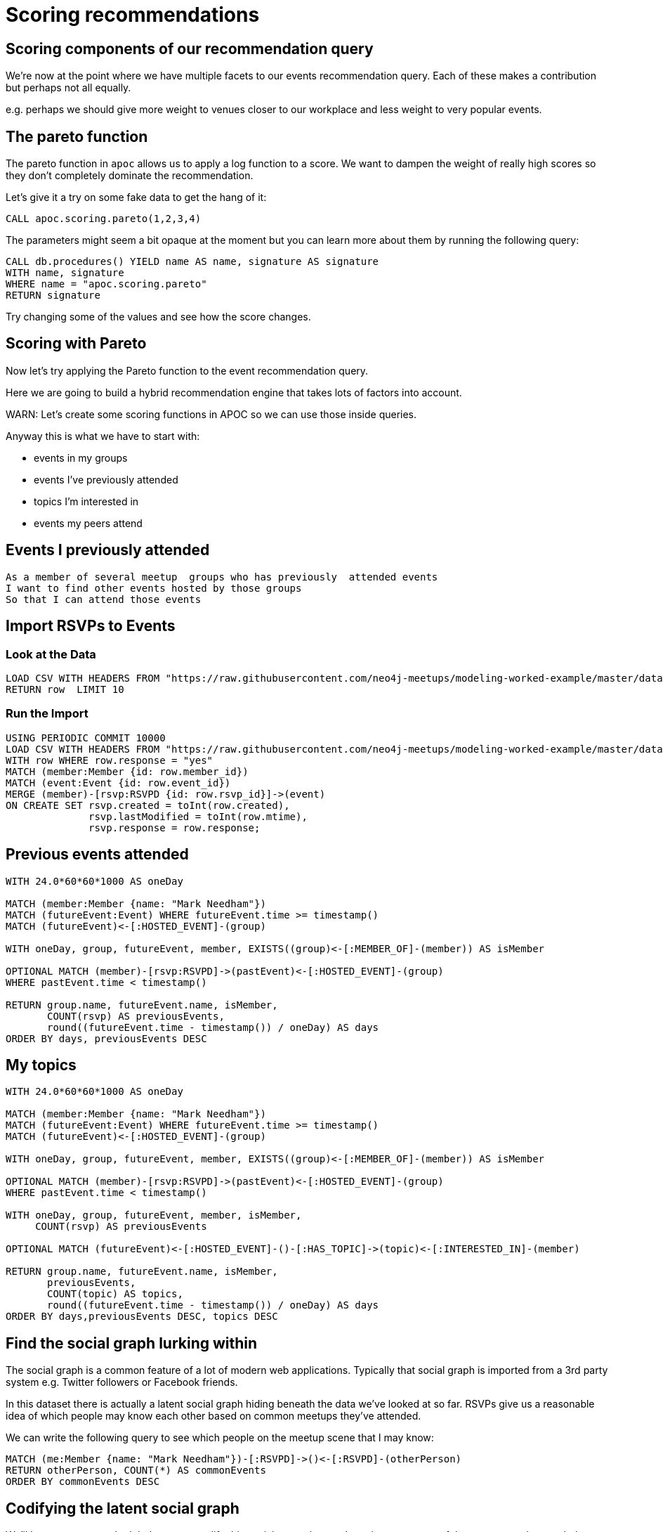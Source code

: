 = Scoring recommendations
:csv-url: https://raw.githubusercontent.com/neo4j-meetups/modeling-worked-example/master/data/
:icons: font

== Scoring components of our recommendation query

We're now at the point where we have multiple facets to our events recommendation query.
Each of these makes a contribution but perhaps not all equally.

e.g. perhaps we should give more weight to venues closer to our workplace and less weight to very popular events.


== The pareto function

The pareto function in `apoc` allows us to apply a log function to a score.
We want to dampen the weight of really high scores so they don't completely dominate the recommendation.

Let's give it a try on some fake data to get the hang of it:

[source,cypher, subs=attributes]
----
CALL apoc.scoring.pareto(1,2,3,4)
----

The parameters might seem a bit opaque at the moment but you can learn more about them by running the following query:

[source, cypher, subs=attributes]
----
CALL db.procedures() YIELD name AS name, signature AS signature
WITH name, signature
WHERE name = "apoc.scoring.pareto"
RETURN signature
----

Try changing some of the values and see how the score changes.

== Scoring with Pareto

Now let's try applying the Pareto function to the event recommendation query.


[source, cypher, subs=attributes]
----


----

Here we are going to build a hybrid recommendation engine that takes lots of factors into account.

WARN: Let's create some scoring functions in APOC so we can use those inside queries.

Anyway this is what we have to start with:

* events in my groups
* events I’ve previously attended
* topics I’m interested in
* events my peers attend

== Events I previously attended

[verse]
____
As a member of several meetup  groups who has previously  attended events
I want to find other events hosted by those groups
So that I can attend those events
____

== Import RSVPs to Events

=== Look at the Data

[source,cypher,subs=attributes]
----
LOAD CSV WITH HEADERS FROM "{csv-url}rsvps.csv" AS row
RETURN row  LIMIT 10
----

=== Run the Import

[source,cypher,subs=attributes]
----
USING PERIODIC COMMIT 10000
LOAD CSV WITH HEADERS FROM "{csv-url}rsvps.csv" AS row
WITH row WHERE row.response = "yes"
MATCH (member:Member {id: row.member_id})
MATCH (event:Event {id: row.event_id})
MERGE (member)-[rsvp:RSVPD {id: row.rsvp_id}]->(event)
ON CREATE SET rsvp.created = toInt(row.created),
              rsvp.lastModified = toInt(row.mtime),
              rsvp.response = row.response;
----

== Previous events attended

[source,cypher]
----
WITH 24.0*60*60*1000 AS oneDay

MATCH (member:Member {name: "Mark Needham"})
MATCH (futureEvent:Event) WHERE futureEvent.time >= timestamp()
MATCH (futureEvent)<-[:HOSTED_EVENT]-(group)

WITH oneDay, group, futureEvent, member, EXISTS((group)<-[:MEMBER_OF]-(member)) AS isMember

OPTIONAL MATCH (member)-[rsvp:RSVPD]->(pastEvent)<-[:HOSTED_EVENT]-(group)
WHERE pastEvent.time < timestamp()

RETURN group.name, futureEvent.name, isMember,
       COUNT(rsvp) AS previousEvents,
       round((futureEvent.time - timestamp()) / oneDay) AS days
ORDER BY days, previousEvents DESC
----

== My topics

[source,cypher,subs=attributes]
----
WITH 24.0*60*60*1000 AS oneDay

MATCH (member:Member {name: "Mark Needham"})
MATCH (futureEvent:Event) WHERE futureEvent.time >= timestamp()
MATCH (futureEvent)<-[:HOSTED_EVENT]-(group)

WITH oneDay, group, futureEvent, member, EXISTS((group)<-[:MEMBER_OF]-(member)) AS isMember

OPTIONAL MATCH (member)-[rsvp:RSVPD]->(pastEvent)<-[:HOSTED_EVENT]-(group)
WHERE pastEvent.time < timestamp()

WITH oneDay, group, futureEvent, member, isMember,
     COUNT(rsvp) AS previousEvents

OPTIONAL MATCH (futureEvent)<-[:HOSTED_EVENT]-()-[:HAS_TOPIC]->(topic)<-[:INTERESTED_IN]-(member)

RETURN group.name, futureEvent.name, isMember,
       previousEvents,
       COUNT(topic) AS topics,
       round((futureEvent.time - timestamp()) / oneDay) AS days
ORDER BY days,previousEvents DESC, topics DESC
----

== Find the social graph lurking within

The social graph is a common feature of a lot of modern web applications.
Typically that social graph is imported from a 3rd party system e.g. Twitter followers or Facebook friends.

In this dataset there is actually a latent social graph hiding beneath the data we've looked at so far.
RSVPs give us a reasonable idea of which people may know each other based on common meetups they've attended.

We can write the following query to see which people on the meetup scene that I may know:

[source,cypher,subs=attributes]
----
MATCH (me:Member {name: "Mark Needham"})-[:RSVPD]->()<-[:RSVPD]-(otherPerson)
RETURN otherPerson, COUNT(*) AS commonEvents
ORDER BY commonEvents DESC
----

== Codifying the latent social graph

We'll have to run a graph global query to codify this social network so we're going to use one of the `apoc` procedures to help us out.



[source,cypher,subs=attributes]
----
MATCH (m1:Member) WHERE size( (m1)-[:RSVPD]->() ) >= 5
MATCH (m1)-[:RSVPD]->(event:Event)<-[:RSVPD]-(m2:Member) WHERE size( (m2)-[:RSVPD]->() ) >= 5
WITH m1, m2, COLLECT(event) AS events, COUNT(*) AS times
WHERE times >= 5
WITH m1, m2, times, [event IN events | SIZE((event)<-[:RSVPD]-())] AS attendances
WITH m1, m2, REDUCE(score = 0.0, a IN attendances | score + (1.0 / a)) AS score

MERGE (m1)-[friendsRel:FRIENDS]-(m2)
ON CREATE SET friendsRel.score = score
----

== Events my friends are attending

[source,cypher,subs=attributes]
----
WITH 24.0*60*60*1000 AS oneDay
MATCH (member:Member {name: "Mark Needham"})
MATCH (futureEvent:Event) WHERE futureEvent.time >= timestamp()
MATCH (futureEvent)<-[:HOSTED_EVENT]-(group)

WITH oneDay, group, futureEvent, member, EXISTS((group)<-[:MEMBER_OF]-(member)) AS isMember
OPTIONAL MATCH (member)-[rsvp:RSVPD {response: "yes"}]->(pastEvent)<-[:HOSTED_EVENT]-(group)
WHERE pastEvent.time < timestamp()

WITH oneDay, group, futureEvent, member, isMember, COUNT(rsvp) AS previousEvents
OPTIONAL MATCH (futureEvent)<-[:HOSTED_EVENT]-()-[:HAS_TOPIC]->(topic)<-[:INTERESTED_IN]-(member)

WITH oneDay, group, futureEvent, member, isMember, previousEvents, COUNT(topic) AS topics
OPTIONAL MATCH (member)-[:FRIENDS]-(:Member)-[rsvpYes:RSVP_YES]->(futureEvent)

RETURN group.name, futureEvent.name, isMember,
       round((futureEvent.time - timestamp()) / oneDay) AS days,
       previousEvents, topics,
       COUNT(rsvpYes) AS friendsGoing
ORDER BY days, friendsGoing DESC, previousEvents DESC
LIMIT 15
----

== Next Step

By now you probably have lots of ideas of how we can improve the graph to make even better recommendations.
In this last session you'll have the chance to explore some of this solo or in a team with other attendees.

pass:a[<a play-topic='{guides}/09_free_for_all.html'>Your turn</a>]
